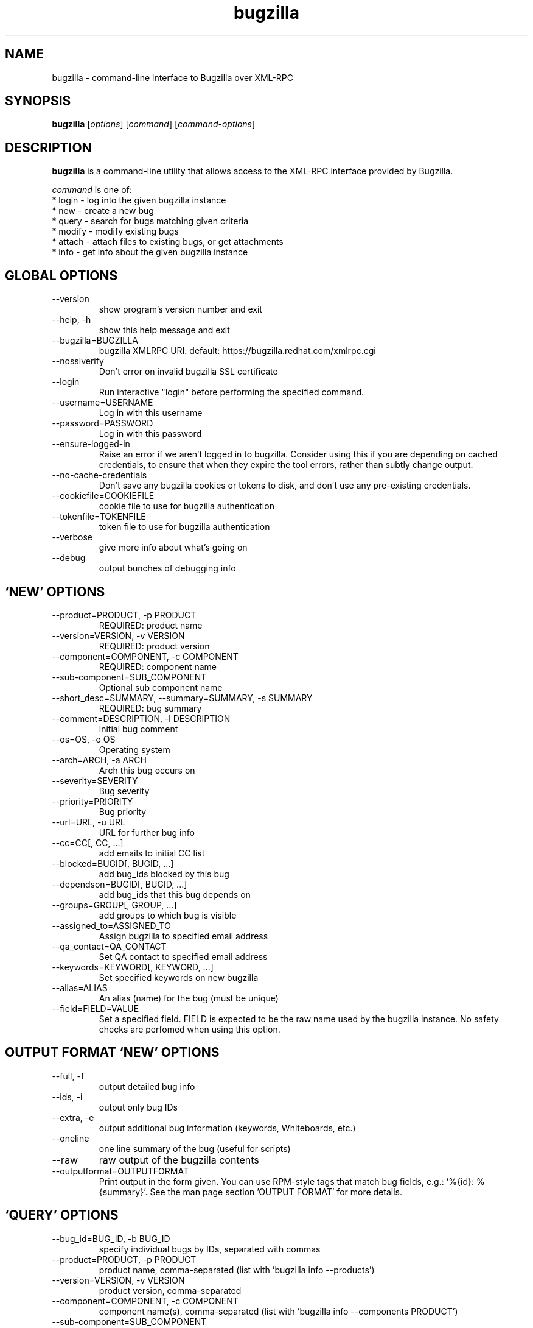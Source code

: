 .TH bugzilla 1  "May 25, 2016" "version 1.2.2" "User Commands"
.SH NAME
bugzilla \- command-line interface to Bugzilla over XML-RPC
.SH SYNOPSIS
.B bugzilla
[\fIoptions\fR] [\fIcommand\fR] [\fIcommand-options\fR]
.SH DESCRIPTION
.PP
.BR bugzilla
is a command-line utility that allows access to the XML-RPC interface provided
by Bugzilla.
.PP
\fIcommand\fP is one of:
.br
.I \fR * login - log into the given bugzilla instance
.br
.I \fR * new - create a new bug
.br
.I \fR * query - search for bugs matching given criteria
.br
.I \fR * modify - modify existing bugs
.br
.I \fR * attach - attach files to existing bugs, or get attachments
.br
.I \fR * info - get info about the given bugzilla instance
.SH GLOBAL OPTIONS
.IP "--version"
show program's version number and exit
.IP "--help, -h"
show this help message and exit
.IP "--bugzilla=BUGZILLA"
bugzilla XMLRPC URI. default: https://bugzilla.redhat.com/xmlrpc.cgi
.IP "--nosslverify"
Don't error on invalid bugzilla SSL certificate
.IP "--login"
Run interactive "login" before performing the specified command.
.IP "--username=USERNAME"
Log in with this username
.IP "--password=PASSWORD"
Log in with this password
.IP "--ensure-logged-in"
Raise an error if we aren't logged in to bugzilla. Consider using this if you are depending on cached credentials, to ensure that when they expire the tool errors, rather than subtly change output.
.IP "--no-cache-credentials"
Don't save any bugzilla cookies or tokens to disk, and don't use any pre-existing credentials.
.IP "--cookiefile=COOKIEFILE"
cookie file to use for bugzilla authentication
.IP "--tokenfile=TOKENFILE"
token file to use for bugzilla authentication
.IP "--verbose"
give more info about what's going on
.IP "--debug"
output bunches of debugging info
.SH \[oq]NEW\[cq] OPTIONS
.IP "--product=PRODUCT, -p PRODUCT"
REQUIRED: product name
.IP "--version=VERSION, -v VERSION"
REQUIRED: product version
.IP "--component=COMPONENT, -c COMPONENT"
REQUIRED: component name
.IP "--sub-component=SUB_COMPONENT"
Optional sub component name
.IP "--short_desc=SUMMARY, --summary=SUMMARY, -s SUMMARY"
REQUIRED: bug summary
.IP "--comment=DESCRIPTION, -l DESCRIPTION"
initial bug comment
.IP "--os=OS, -o OS"
Operating system
.IP "--arch=ARCH, -a ARCH"
Arch this bug occurs on
.IP "--severity=SEVERITY"
Bug severity
.IP "--priority=PRIORITY"
Bug priority
.IP "--url=URL, -u URL"
URL for further bug info
.IP "--cc=CC[, CC, ...]"
add emails to initial CC list
.IP "--blocked=BUGID[, BUGID, ...]"
add bug_ids blocked by this bug
.IP "--dependson=BUGID[, BUGID, ...]"
add bug_ids that this bug depends on
.IP "--groups=GROUP[, GROUP, ...]"
add groups to which bug is visible
.IP "--assigned_to=ASSIGNED_TO"
Assign bugzilla to specified email address
.IP "--qa_contact=QA_CONTACT"
Set QA contact to specified email address
.IP "--keywords=KEYWORD[, KEYWORD, ...]"
Set specified keywords on new bugzilla
.IP "--alias=ALIAS"
An alias (name) for the bug (must be unique)
.IP "--field=FIELD=VALUE"
Set a specified field. FIELD is expected to be                      the raw name used by the bugzilla instance. No safety                      checks are perfomed when using this option.

.SH OUTPUT FORMAT \[oq]NEW\[cq] OPTIONS
.IP "--full, -f"
output detailed bug info
.IP "--ids, -i"
output only bug IDs
.IP "--extra, -e"
output additional bug information (keywords, Whiteboards, etc.)
.IP "--oneline"
one line summary of the bug (useful for scripts)
.IP "--raw"
raw output of the bugzilla contents
.IP "--outputformat=OUTPUTFORMAT"
Print output in the form given. You can use RPM-style tags that match bug fields, e.g.: '%{id}: %{summary}'. See the man page section 'OUTPUT FORMAT' for more details.
.SH \[oq]QUERY\[cq] OPTIONS
.IP "--bug_id=BUG_ID, -b BUG_ID"
specify individual bugs by IDs, separated with commas
.IP "--product=PRODUCT, -p PRODUCT"
product name, comma-separated (list with 'bugzilla info --products')
.IP "--version=VERSION, -v VERSION"
product version, comma-separated
.IP "--component=COMPONENT, -c COMPONENT"
component name(s), comma-separated (list with 'bugzilla info --components PRODUCT')
.IP "--sub-component=SUB_COMPONENT"
Sub component. Can be specified multiple times
.IP "--components_file=COMPONENTS_FILE"
list of component names from a file, one component per line (list with 'bugzilla info -c PRODUCT')
.IP "--long_desc=LONG_DESC, -l LONG_DESC"
search inside bug comments
.IP "--target_milestone=TARGET_MILESTONE, -m TARGET_MILESTONE"
search for a target milestone
.IP "--short_desc=SHORT_DESC, -s SHORT_DESC"
search bug summaries
.IP "--bug_status=BUG_STATUS, -t BUG_STATUS"
comma-separated list of bug statuses to accept [Default:all]
.IP "--bug_severity=BUG_SEVERITY, --severity=BUG_SEVERITY, -x BUG_SEVERITY"
search severities, comma-separated
.IP "--priority=PRIORITY, -z PRIORITY"
search priorities, comma-separated
.IP "--from-url=FROM_URL"
Use the query given by a query.cgi URL. (Use quotes!)
.IP "--quicksearch=QUICKSEARCH"
Search using bugzilla's quicksearch functionality.
.IP "--savedsearch=SAVEDSEARCH"
Name of a bugzilla saved search. If you don't own this saved search, you must passed --savedsearch_sharer_id.
.IP "--savedsearch-sharer-id=SAVEDSEARCH_SHARER_ID"
Owner ID of the --savedsearch. You can get this ID from the URL bugzilla generates when running the saved search from the web UI.
.IP "--field=FIELD=VALUE"
Query a specified field. FIELD is expected to be                      the raw name used by the bugzilla instance. No safety                      checks are perfomed when using this option.

.SH EMAIL \[oq]QUERY\[cq] OPTIONS
.IP "--emailtype=EMAILTYPE, -E EMAILTYPE"
Email: specify searching option for emails, ie. substring, notsubstring, exact, ... [Default: substring]
.IP "--cc=CC, -o CC"
Email: search cc lists for given address
.IP "--reporter=REPORTER, -r REPORTER"
Email: search reporter email for given address
.IP "--assigned_to=ASSIGNED_TO, -a ASSIGNED_TO"
Email: search for bugs assigned to this address
.IP "--qa_contact=QA_CONTACT, -q QA_CONTACT"
Email: search for bugs which have QA Contact assigned to this address

.SH STRING SEARCH \[oq]QUERY\[cq] OPTIONS
.IP "--url=URL, -u URL"
search keywords field for given url
.IP "--url_type=URL_TYPE, -U URL_TYPE"
specify searching option for urls, ie. anywords, allwords, nowords
.IP "--keywords=KEYWORDS, -k KEYWORDS"
search keywords field for specified words
.IP "--keywords_type=KEYWORDS_TYPE, -K KEYWORDS_TYPE"
specify searching option for keywords, ie. anywords, allwords, nowords
.IP "--status_whiteboard=STATUS_WHITEBOARD, -w STATUS_WHITEBOARD"
search Status Whiteboard field for specified words
.IP "--status_whiteboard_type=STATUS_WHITEBOARD_TYPE, -W STATUS_WHITEBOARD_TYPE"
specify searching option for Status Whiteboard, ie. anywords, allwords, nowords
.IP "--tags=TAGS"
Search bug 'tags' field

.SH BOOLEAN \[oq]QUERY\[cq] OPTIONS
.IP "--booleantype=BOOLEANTYPE, -B BOOLEANTYPE"
specify searching option for booleans, ie. substring, notsubstring, exact, ... [Default: substring]
.IP "--boolean_query=BOOLEAN_QUERY"
Create your own query. Format: BooleanName-Condition-Parameter &/| ... . ie, keywords-substring-Partner & keywords-notsubstring-OtherQA
.IP "--blocked=BLOCKED"
Search for bugs that block this bug ID
.IP "--dependson=DEPENDSON"
Search for bugs that depend on this bug ID
.IP "--flag=FLAG"
Search for bugs that have certain flag states present. Ex --flags=dev_ack+
.IP "--qa_whiteboard=QA_WHITEBOARD"
search for bugs that have certain QA Whiteboard text present
.IP "--devel_whiteboard=DEVEL_WHITEBOARD"
search for bugs that have certain Devel Whiteboard text present
.IP "--alias=ALIAS"
search for bugs that have the provided alias
.IP "--fixed_in=FIXED_IN"
search Status Whiteboard field for specified words

.SH OUTPUT FORMAT \[oq]QUERY\[cq] OPTIONS
.IP "--full, -f"
output detailed bug info
.IP "--ids, -i"
output only bug IDs
.IP "--extra, -e"
output additional bug information (keywords, Whiteboards, etc.)
.IP "--oneline"
one line summary of the bug (useful for scripts)
.IP "--raw"
raw output of the bugzilla contents
.IP "--outputformat=OUTPUTFORMAT"
Print output in the form given. You can use RPM-style tags that match bug fields, e.g.: '%{id}: %{summary}'. See the man page section 'OUTPUT FORMAT' for more details.
.SH \[oq]MODIFY\[cq] OPTIONS
.IP "--field=FIELD=VALUE"
Modify a specified field. FIELD is expected to be                      the raw name used by the bugzilla instance. No safety                      checks are perfomed when using this option.

.SH BUG DETAILS
.IP "--product=PRODUCT"
Reassign bug to different product
.IP "--component=COMPONENT, -c COMPONENT"
Reassign bug to different component
.IP "--sub-component=SUB_COMPONENT"
Reassign bug to different sub-component (rhbz extension)
.IP "--version=VERSION, -v VERSION"
Reassign bug to different version
.IP "--os=OS, -o OS"
Change operating system this bug occurs on
.IP "--arch=ARCH, -a ARCH"
Change arch this bug occurs on
.IP "--url=URL, -u URL"
URL for further bug info
.IP "--alias=ALIAS"
An alias (name) for the bug (must be unique)

.SH BUG STATUS \[oq]MODIFY\[cq] OPTIONS
.IP "--status=STATUS, -s STATUS"
Change status of bug
.IP "--close=RESOLUTION, -k RESOLUTION"
Close with the given resolution
.IP "--dupeid=ORIGINAL, -d ORIGINAL"
ID of original bug (implies -k DUPLICATE)
.IP "--fixed_in=VERSION, -F VERSION"
"Fixed in version" field

.SH COMMENT \[oq]MODIFY\[cq] OPTIONS
.IP "--comment=COMMENT, -l COMMENT"
Add a comment
.IP "--private, -p"
Mark new comment as private
.IP "--summary=SUMMARY"
Change bug summary

.SH CONTACT \[oq]MODIFY\[cq] OPTIONS
.IP "--assignee=ASSIGNEE"
Assign bugzilla to assignee
.IP "--cc=EMAIL"
Alter CC list. EMAIL appends, -EMAIL removes.
.IP "--qa_contact=QA_CONTACT"
Change QA contact
.IP "--reset-assignee"
Reset assignee to component default
.IP "--reset-qa-contact"
Reset QA contact to component default
.IP "--groups=GROUP[, GROUP, ...]"
add groups to which bug is visible

.SH TRACKING \[oq]MODIFY\[cq] OPTIONS
.IP "--flag=FLAG, -f FLAG"
Update bugzilla flags with requested type, ie fedora-cvs?, or needinfoX to clear (Use a new option for each flag)
.IP "--severity=SEVERITY"
Change bug severity
.IP "--priority=PRIORITY"
Change bug priority
.IP "--target_milestone=TARGET_MILESTONE"
Set target milestone
.IP "--target_release=TARGET_RELEASE"
Set target release
.IP "--blocked=BUGID[, BUGID, ...]"
Add bug_ids blocked by this bug. BUGID appends, -BUGID removes, =BUGID overwrites
.IP "--dependson=BUGID[, BUGID, ...]"
Alter depends_on list.  BUGID appends, -BUGID removes, =BUGID overwrites
.IP "--keywords=KEYWORD"
Alter bug keywords list. KEYWORD appends, -KEYWORD removes, =KEYWORD overwrites
.IP "--whiteboard=TEXT"
Alter status whiteboard text. TEXT appends, -TEXT removes, =TEXT overwrites
.IP "--devel_whiteboard=TEXT"
Alter devel whiteboard text. TEXT appends, -TEXT removes, =TEXT overwrites
.IP "--internal_whiteboard=TEXT"
Alter internal whiteboard text. TEXT appends, -TEXT removes, =TEXT overwrites
.IP "--qa_whiteboard=TEXT"
Alter QA whiteboard. TEXT appends, -TEXT removes, =TEXT overwrites
.IP "--tags=TEXT"
Alter bug 'tags' fieldTEXT appends, -TEXT removes
.SH \[oq]ATTACH\[cq] OPTIONS
.IP "--file=FILENAME, -f FILENAME"
File to attach, or filename for data provided on stdin
.IP "--description=DESCRIPTION, -d DESCRIPTION"
A short description of the file being attached
.IP "--type=MIMETYPE, -t MIMETYPE"
Mime-type for the file being attached
.IP "--get=ATTACHID, -g ATTACHID"
Download the attachment with the given ID
.IP "--getall=BUGID, --get-all=BUGID"
Download all attachments on the given bug
.SH \[oq]INFO\[cq] OPTIONS
.IP "--products, -p"
Get a list of products
.IP "--components=PRODUCT, -c PRODUCT"
List the components in the given product
.IP "--component_owners=PRODUCT, -o PRODUCT"
List components (and their owners)
.IP "--versions=VERSION, -v VERSION"
List the versions for the given product
.SH OUTPUT FORMAT

The output of the bugzilla tool should NEVER BE PARSED unless you are using a
custom --outputformat. For everything else, just don't parse it, the formats
are not stable and are subject to change.

--outputformat allows printing arbitrary bug data in a user preferred format.
For example, to print a returned bug ID, component, and product, separated
with ::, do:

--outputformat "%{id}::%{component}::%{product}"

The fields (like 'id', 'component', etc.) are the names of the values returned
by bugzilla's XMLRPC interface. To see a list of all fields, check the API
documentation in the 'SEE ALSO' section. Alternatively, run a 'bugzilla
--debug query ...' and look at the key names returned in the query results.
Also, in most cases, using the name of the associated command line switch
should work, like --bug_status becomes %{bug_status}, etc.

.SH AUTHENTICATION COOKIES AND TOKENS

Older bugzilla instances use cookie-based authentication, and
newer bugzilla instances (around 5.0) use a non-cookie token system.

When you log into bugzilla with the "login" subcommand or the "--login"
argument, we cache the login credentials in ~/.cache/python-bugzilla/
Previously we cached credentials in ~/.<filename>. If you want to see
which file the tool is using, check --debug output.

To perform an authenticated bugzilla command on a new machine, run a one time
"bugzilla login" to cache credentials before running the desired command. You
can also run "bugzilla --login" and the login process will be initiated before
invoking the command.

Additionally, the --no-cache-credentials option will tell the bugzilla tool to
_not_ save any credentials in $HOME, or use any previously cached credentials.

.SH EXAMPLES
.PP
.RS 0
bugzilla query --bug_id 62037

bugzilla query --version 15 --component python-bugzilla

# All boolean options can be formatted like this
.br
bugzilla query --blocked "123456 | 224466"

bugzilla login

bugzilla new -p Fedora -v rawhide -c python-bugzilla \\
         --summary "python-bugzilla causes headaches" \\
         --comment "python-bugzilla made my brain hurt when I used it."

bugzilla attach --file ~/Pictures/cam1.jpg --desc "me, in pain" $BUGID

bugzilla attach --getall $BUGID

bugzilla modify --close NOTABUG --comment "Actually, you're hungover." $BUGID


.SH EXIT STATUS
.BR bugzilla
normally returns 0 if the requested command was successful.
Otherwise, exit status is 1 if
.BR bugzilla
is interrupted by the user (or a login attempt fails), 2 if a
socket error occurs (e.g. TCP connection timeout), and 3 if the server returns
an XML-RPC fault.
.SH BUGS
Please report any bugs as github issues at
.br
https://github.com/python-bugzilla/python-bugzilla
.br
to the mailing list at
.br
https://fedorahosted.org/mailman/listinfo/python-bugzilla
.SH SEE ALSO
.nf
https://bugzilla.readthedocs.io/en/latest/api/index.html
https://bugzilla.redhat.com/docs/en/html/api/Bugzilla/WebService/Bug.html
